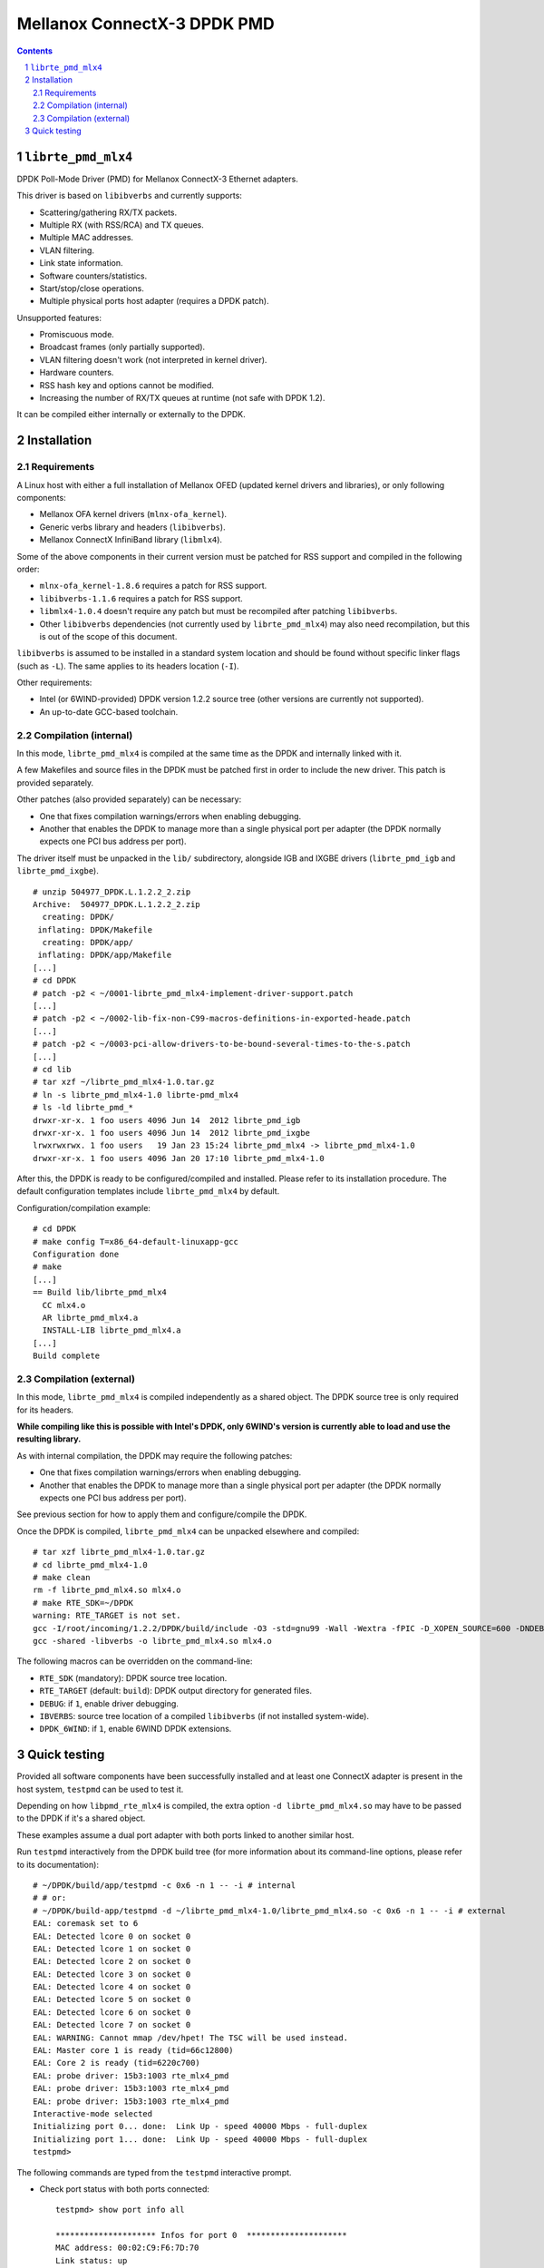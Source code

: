.. Copyright (c) <2012-2013>, 6WIND
   All rights reserved.

============================
Mellanox ConnectX-3 DPDK PMD
============================

.. contents::
.. sectnum::

``librte_pmd_mlx4``
===================

DPDK Poll-Mode Driver (PMD) for Mellanox ConnectX-3 Ethernet adapters.

This driver is based on ``libibverbs`` and currently supports:

- Scattering/gathering RX/TX packets.
- Multiple RX (with RSS/RCA) and TX queues.
- Multiple MAC addresses.
- VLAN filtering.
- Link state information.
- Software counters/statistics.
- Start/stop/close operations.
- Multiple physical ports host adapter (requires a DPDK patch).
    
Unsupported features:

- Promiscuous mode.
- Broadcast frames (only partially supported).
- VLAN filtering doesn't work (not interpreted in kernel driver).
- Hardware counters.
- RSS hash key and options cannot be modified.
- Increasing the number of RX/TX queues at runtime (not safe with DPDK 1.2).

It can be compiled either internally or externally to the DPDK.

Installation
============

Requirements
------------

A Linux host with either a full installation of Mellanox OFED (updated
kernel drivers and libraries), or only following components:

- Mellanox OFA kernel drivers (``mlnx-ofa_kernel``).
- Generic verbs library and headers (``libibverbs``).
- Mellanox ConnectX InfiniBand library (``libmlx4``).

Some of the above components in their current version must be patched for RSS
support and compiled in the following order:

- ``mlnx-ofa_kernel-1.8.6`` requires a patch for RSS support.
- ``libibverbs-1.1.6`` requires a patch for RSS support.
- ``libmlx4-1.0.4`` doesn't require any patch but must be recompiled after
  patching ``libibverbs``.
- Other ``libibverbs`` dependencies (not currently used by
  ``librte_pmd_mlx4``) may also need recompilation, but this is out of the
  scope of this document.

``libibverbs`` is assumed to be installed in a standard system location and
should be found without specific linker flags (such as ``-L``). The same
applies to its headers location (``-I``).

Other requirements:

- Intel (or 6WIND-provided) DPDK version 1.2.2 source tree (other versions
  are currently not supported).
- An up-to-date GCC-based toolchain.

Compilation (internal)
----------------------

In this mode, ``librte_pmd_mlx4`` is compiled at the same time as the DPDK
and internally linked with it.

A few Makefiles and source files in the DPDK must be patched first in order
to include the new driver. This patch is provided separately.

Other patches (also provided separately) can be necessary:

- One that fixes compilation warnings/errors when enabling debugging.
- Another that enables the DPDK to manage more than a single physical port
  per adapter (the DPDK normally expects one PCI bus address per port).

The driver itself must be unpacked in the ``lib/`` subdirectory, alongside
IGB and IXGBE drivers (``librte_pmd_igb`` and ``librte_pmd_ixgbe``).

::

 # unzip 504977_DPDK.L.1.2.2_2.zip 
 Archive:  504977_DPDK.L.1.2.2_2.zip
   creating: DPDK/
  inflating: DPDK/Makefile           
   creating: DPDK/app/
  inflating: DPDK/app/Makefile
 [...]
 # cd DPDK
 # patch -p2 < ~/0001-librte_pmd_mlx4-implement-driver-support.patch
 [...]
 # patch -p2 < ~/0002-lib-fix-non-C99-macros-definitions-in-exported-heade.patch
 [...]
 # patch -p2 < ~/0003-pci-allow-drivers-to-be-bound-several-times-to-the-s.patch
 [...]
 # cd lib
 # tar xzf ~/librte_pmd_mlx4-1.0.tar.gz
 # ln -s librte_pmd_mlx4-1.0 librte-pmd_mlx4
 # ls -ld librte_pmd_*
 drwxr-xr-x. 1 foo users 4096 Jun 14  2012 librte_pmd_igb
 drwxr-xr-x. 1 foo users 4096 Jun 14  2012 librte_pmd_ixgbe
 lrwxrwxrwx. 1 foo users   19 Jan 23 15:24 librte_pmd_mlx4 -> librte_pmd_mlx4-1.0
 drwxr-xr-x. 1 foo users 4096 Jan 20 17:10 librte_pmd_mlx4-1.0

After this, the DPDK is ready to be configured/compiled and installed. Please
refer to its installation procedure. The default configuration templates
include ``librte_pmd_mlx4`` by default.

Configuration/compilation example::

 # cd DPDK
 # make config T=x86_64-default-linuxapp-gcc
 Configuration done
 # make
 [...]
 == Build lib/librte_pmd_mlx4
   CC mlx4.o
   AR librte_pmd_mlx4.a
   INSTALL-LIB librte_pmd_mlx4.a
 [...]
 Build complete

Compilation (external)
----------------------

In this mode, ``librte_pmd_mlx4`` is compiled independently as a shared
object. The DPDK source tree is only required for its headers.

**While compiling like this is possible with Intel's DPDK, only 6WIND's
version is currently able to load and use the resulting library.**

As with internal compilation, the DPDK may require the following patches:

- One that fixes compilation warnings/errors when enabling debugging.
- Another that enables the DPDK to manage more than a single physical port
  per adapter (the DPDK normally expects one PCI bus address per port).

See previous section for how to apply them and configure/compile the DPDK.

Once the DPDK is compiled, ``librte_pmd_mlx4`` can be unpacked elsewhere and
compiled::

 # tar xzf librte_pmd_mlx4-1.0.tar.gz
 # cd librte_pmd_mlx4-1.0
 # make clean
 rm -f librte_pmd_mlx4.so mlx4.o
 # make RTE_SDK=~/DPDK
 warning: RTE_TARGET is not set.
 gcc -I/root/incoming/1.2.2/DPDK/build/include -O3 -std=gnu99 -Wall -Wextra -fPIC -D_XOPEN_SOURCE=600 -DNDEBUG -UPEDANTIC   -c -o mlx4.o mlx4.c
 gcc -shared -libverbs -o librte_pmd_mlx4.so mlx4.o

The following macros can be overridden on the command-line:

- ``RTE_SDK`` (mandatory): DPDK source tree location.
- ``RTE_TARGET`` (default: ``build``): DPDK output directory for generated
  files.
- ``DEBUG``: if ``1``, enable driver debugging.
- ``IBVERBS``: source tree location of a compiled ``libibverbs`` (if not
  installed system-wide).
- ``DPDK_6WIND``: if ``1``, enable 6WIND DPDK extensions.

Quick testing
=============

Provided all software components have been successfully installed and at least
one ConnectX adapter is present in the host system, ``testpmd`` can be used to
test it.

Depending on how ``libpmd_rte_mlx4`` is compiled, the extra option ``-d
librte_pmd_mlx4.so`` may have to be passed to the DPDK if it's a shared
object.

These examples assume a dual port adapter with both ports linked to another
similar host.

Run ``testpmd`` interactively from the DPDK build tree (for more information
about its command-line options, please refer to its documentation)::

 # ~/DPDK/build/app/testpmd -c 0x6 -n 1 -- -i # internal
 # # or:
 # ~/DPDK/build-app/testpmd -d ~/librte_pmd_mlx4-1.0/librte_pmd_mlx4.so -c 0x6 -n 1 -- -i # external
 EAL: coremask set to 6
 EAL: Detected lcore 0 on socket 0
 EAL: Detected lcore 1 on socket 0
 EAL: Detected lcore 2 on socket 0
 EAL: Detected lcore 3 on socket 0
 EAL: Detected lcore 4 on socket 0
 EAL: Detected lcore 5 on socket 0
 EAL: Detected lcore 6 on socket 0
 EAL: Detected lcore 7 on socket 0
 EAL: WARNING: Cannot mmap /dev/hpet! The TSC will be used instead.
 EAL: Master core 1 is ready (tid=66c12800)
 EAL: Core 2 is ready (tid=6220c700)
 EAL: probe driver: 15b3:1003 rte_mlx4_pmd
 EAL: probe driver: 15b3:1003 rte_mlx4_pmd
 EAL: probe driver: 15b3:1003 rte_mlx4_pmd
 Interactive-mode selected
 Initializing port 0... done:  Link Up - speed 40000 Mbps - full-duplex
 Initializing port 1... done:  Link Up - speed 40000 Mbps - full-duplex
 testpmd> 

The following commands are typed from the ``testpmd`` interactive prompt.

- Check port status with both ports connected::

   testpmd> show port info all

   ********************* Infos for port 0  *********************
   MAC address: 00:02:C9:F6:7D:70
   Link status: up
   Link speed: 40000 Mbps
   Link duplex: full-duplex
   Promiscuous mode: enabled
   Allmulticast mode: disabled
   Maximum number of MAC addresses: 128

   ********************* Infos for port 1  *********************
   MAC address: 00:02:C9:F6:7D:71
   Link status: up
   Link speed: 40000 Mbps
   Link duplex: full-duplex
   Promiscuous mode: enabled
   Allmulticast mode: disabled
   Maximum number of MAC addresses: 128
   testpmd>

- Check port status after disconnecting one of them::

   testpmd> show port info all

   ********************* Infos for port 0  *********************
   MAC address: 00:02:C9:F6:7D:70
   Link status: down
   Link speed: 10000 Mbps
   Link duplex: full-duplex
   Promiscuous mode: enabled
   Allmulticast mode: disabled
   Maximum number of MAC addresses: 128

   ********************* Infos for port 1  *********************
   MAC address: 00:02:C9:F6:7D:71
   Link status: up
   Link speed: 40000 Mbps
   Link duplex: full-duplex
   Promiscuous mode: enabled
   Allmulticast mode: disabled
   Maximum number of MAC addresses: 128
   testpmd>

- Plug it back and start basic forwarding between the two ports::

   testpmd> start
     io packet forwarding - CRC stripping disabled - packets/burst=16
     nb forwarding cores=1 - nb forwarding ports=2
     RX queues=1 - RX desc=128 - RX free threshold=0
     RX threshold registers: pthresh=8 hthresh=8 wthresh=4
     TX queues=1 - TX desc=512 - TX free threshold=0
     TX threshold registers: pthresh=36 hthresh=0 wthresh=0
     TX RS bit threshold=0
   testpmd>

- On the other host (under Linux), enable both interfaces, run ``tcpdump`` on
  one of them and send a ping through the other one::

   other# ifconfig eth4 up
   other# ifconfig eth5 up
   other# arp -s -i eth4 1.2.3.4 00:02:C9:F6:7D:71
   other# tpcdump -nvei eth5 &
   [1] 27404
   tcpdump: WARNING: eth5: no IPv4 address assigned
   tcpdump: listening on eth5, link-type EN10MB (Ethernet), capture size 65535 bytes
   other# ping -c1 -I eth4 1.2.3.4
   PING 1.2.3.4 (1.2.3.4) from 10.16.0.173 eth4: 56(84) bytes of data.
   17:42:06.611598 00:02:c9:f6:7d:31 > 00:02:c9:f6:7d:71, ethertype IPv4 (0x0800), length 98: (tos 0x0, ttl 64, id 0, offset 0, flags [DF], proto ICMP (1), length 84)
       10.16.0.173 > 1.2.3.4: ICMP echo request, id 17003, seq 1, length 64

   ^C
   --- 1.2.3.4 ping statistics ---
   1 packets transmitted, 0 received, 100% packet loss, time 2510ms

  The packet goes through unchanged.

- Display ports statistics::

   testpmd> show port stats all

     ######################## NIC statistics for port 0  ########################
     RX-packets: 0          RX-errors: 0         RX-bytes: 0
     TX-packets: 1          TX-errors: 0         TX-bytes: 98
     ############################################################################

     ######################## NIC statistics for port 1  ########################
     RX-packets: 1          RX-errors: 0         RX-bytes: 98
     TX-packets: 0          TX-errors: 0         TX-bytes: 0
     ############################################################################
   testpmd>
